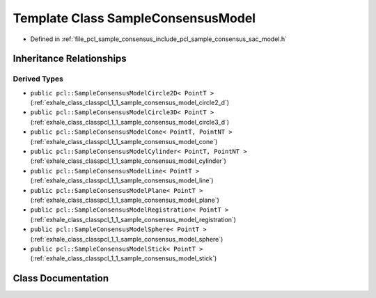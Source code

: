 .. _exhale_class_classpcl_1_1_sample_consensus_model:

Template Class SampleConsensusModel
===================================

- Defined in :ref:`file_pcl_sample_consensus_include_pcl_sample_consensus_sac_model.h`


Inheritance Relationships
-------------------------

Derived Types
*************

- ``public pcl::SampleConsensusModelCircle2D< PointT >`` (:ref:`exhale_class_classpcl_1_1_sample_consensus_model_circle2_d`)
- ``public pcl::SampleConsensusModelCircle3D< PointT >`` (:ref:`exhale_class_classpcl_1_1_sample_consensus_model_circle3_d`)
- ``public pcl::SampleConsensusModelCone< PointT, PointNT >`` (:ref:`exhale_class_classpcl_1_1_sample_consensus_model_cone`)
- ``public pcl::SampleConsensusModelCylinder< PointT, PointNT >`` (:ref:`exhale_class_classpcl_1_1_sample_consensus_model_cylinder`)
- ``public pcl::SampleConsensusModelLine< PointT >`` (:ref:`exhale_class_classpcl_1_1_sample_consensus_model_line`)
- ``public pcl::SampleConsensusModelPlane< PointT >`` (:ref:`exhale_class_classpcl_1_1_sample_consensus_model_plane`)
- ``public pcl::SampleConsensusModelRegistration< PointT >`` (:ref:`exhale_class_classpcl_1_1_sample_consensus_model_registration`)
- ``public pcl::SampleConsensusModelSphere< PointT >`` (:ref:`exhale_class_classpcl_1_1_sample_consensus_model_sphere`)
- ``public pcl::SampleConsensusModelStick< PointT >`` (:ref:`exhale_class_classpcl_1_1_sample_consensus_model_stick`)


Class Documentation
-------------------


.. doxygenclass:: pcl::SampleConsensusModel
   :members:
   :protected-members:
   :undoc-members: